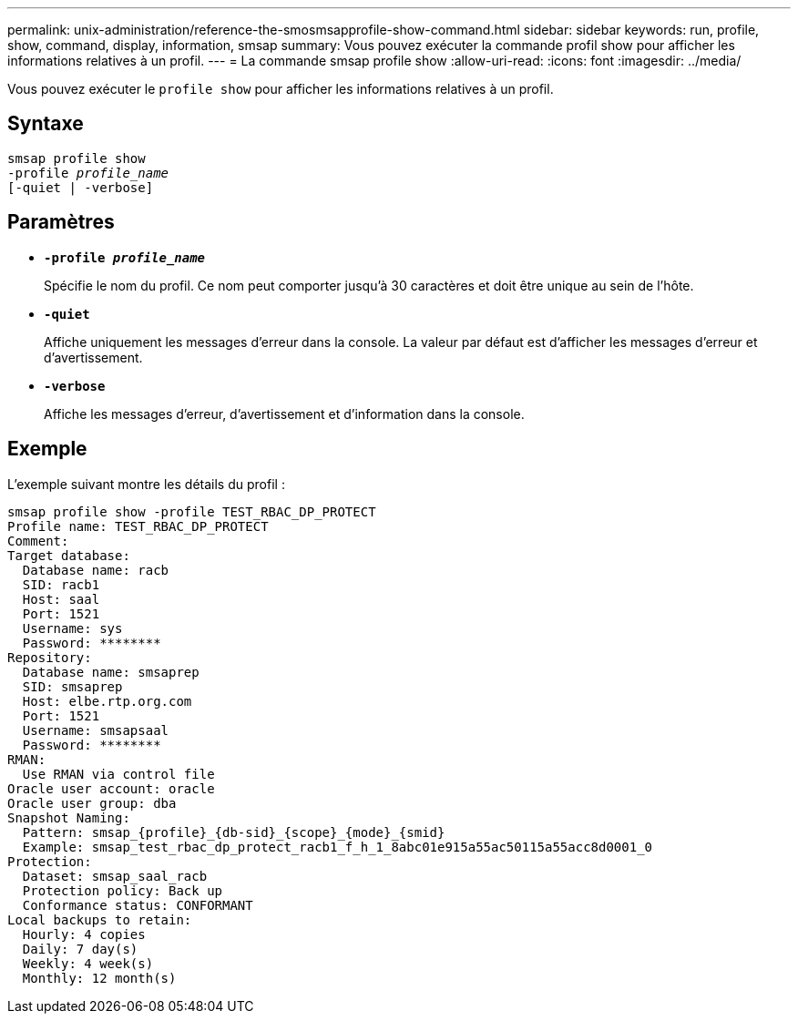---
permalink: unix-administration/reference-the-smosmsapprofile-show-command.html 
sidebar: sidebar 
keywords: run, profile, show, command, display, information, smsap 
summary: Vous pouvez exécuter la commande profil show pour afficher les informations relatives à un profil. 
---
= La commande smsap profile show
:allow-uri-read: 
:icons: font
:imagesdir: ../media/


[role="lead"]
Vous pouvez exécuter le `profile show` pour afficher les informations relatives à un profil.



== Syntaxe

[listing, subs="+macros"]
----
pass:quotes[smsap profile show
-profile _profile_name_
[-quiet | -verbose]]
----


== Paramètres

* ``*-profile _profile_name_*``
+
Spécifie le nom du profil. Ce nom peut comporter jusqu'à 30 caractères et doit être unique au sein de l'hôte.

* ``*-quiet*``
+
Affiche uniquement les messages d'erreur dans la console. La valeur par défaut est d'afficher les messages d'erreur et d'avertissement.

* ``*-verbose*``
+
Affiche les messages d'erreur, d'avertissement et d'information dans la console.





== Exemple

L'exemple suivant montre les détails du profil :

[listing]
----
smsap profile show -profile TEST_RBAC_DP_PROTECT
Profile name: TEST_RBAC_DP_PROTECT
Comment:
Target database:
  Database name: racb
  SID: racb1
  Host: saal
  Port: 1521
  Username: sys
  Password: ********
Repository:
  Database name: smsaprep
  SID: smsaprep
  Host: elbe.rtp.org.com
  Port: 1521
  Username: smsapsaal
  Password: ********
RMAN:
  Use RMAN via control file
Oracle user account: oracle
Oracle user group: dba
Snapshot Naming:
  Pattern: smsap_{profile}_{db-sid}_{scope}_{mode}_{smid}
  Example: smsap_test_rbac_dp_protect_racb1_f_h_1_8abc01e915a55ac50115a55acc8d0001_0
Protection:
  Dataset: smsap_saal_racb
  Protection policy: Back up
  Conformance status: CONFORMANT
Local backups to retain:
  Hourly: 4 copies
  Daily: 7 day(s)
  Weekly: 4 week(s)
  Monthly: 12 month(s)
----